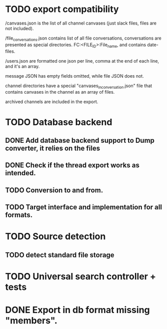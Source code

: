 * TODO export compatibility
  /canvases.json is the list of all channel canvases (just slack files, files
  are not included).

  /file_conversations.json contains list of all file conversations,
  conversations are presented as special directories. FC:<FILE_ID>:File_name,
  and contains date-files.

  /users.json are formatted one json per line, comma at the end of each line,
  and it's an array.

  message JSON has empty fields omitted, while file JSON does not.

  channel directories have a special "canvases_in_conversation.json" file that
  contains canvases in the channel as an array of files.

  archived channels are included in the export.

* TODO Database backend
** DONE Add database backend support to Dump converter, it relies on the files
** DONE Check if the thread export works as intended.
** TODO Conversion to and from.
** TODO Target interface and implementation for all formats.

* TODO Source detection
** TODO detect standard file storage
* TODO Universal search controller + tests
* DONE Export in db format missing "members".

